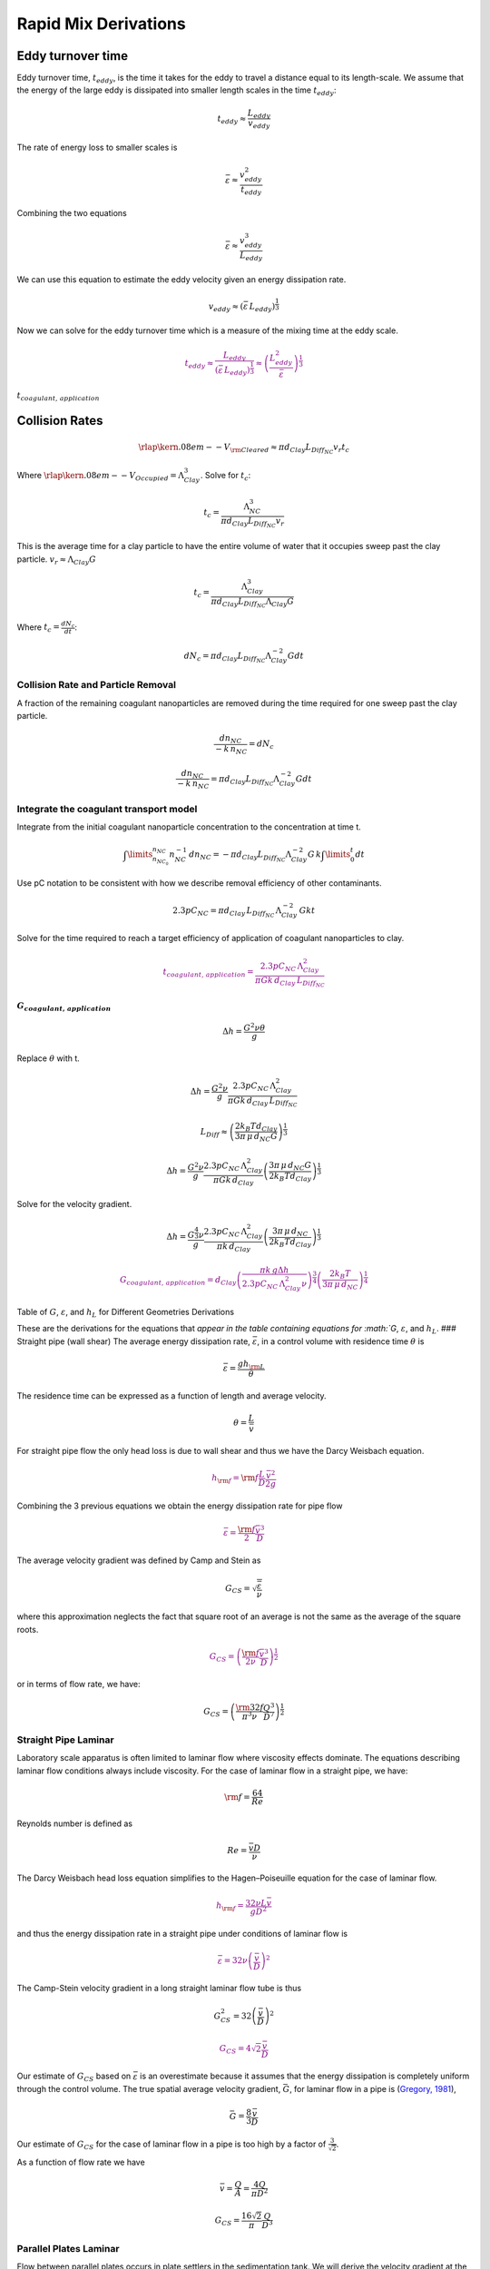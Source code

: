 .. _title_rapid_mix_derivations:

************************
Rapid Mix Derivations
************************

.. _heading_Eddy_turnover_time:

Eddy turnover time
==================

Eddy turnover time, :math:`t_{eddy}`, is the time it takes for the eddy to travel a distance equal to its length-scale. We assume that the energy of the large eddy is dissipated into smaller length scales in the time :math:`t_{eddy}`:

.. math:: t_{eddy} \approx \frac{L_{eddy}}{v_{eddy}}

The rate of energy loss to smaller scales is

.. math::  \bar\varepsilon \approx\frac{v_{eddy}^2}{t_{eddy}}

Combining the two equations

.. math::  \bar\varepsilon \approx\frac{v_{eddy}^3}{L_{eddy}}

We can use this equation to estimate the eddy velocity given an energy dissipation rate.

.. math:: v_{eddy} \approx \left( \bar\varepsilon \, L_{eddy} \right)^\frac{1}{3}

Now we can solve for the eddy turnover time which is a measure of the mixing time at the eddy scale.

.. math::
    \color{purple}{
      t_{eddy} \approx \frac{L_{eddy}}{\left( \bar\varepsilon \, L_{eddy} \right)^\frac{1}{3}} \approx \left( \frac{L_{eddy}^2}{ \bar\varepsilon }\right)^\frac{1}{3}
    }

:math:`t_{coagulant, \, application}`

.. _heading_Collision_Rates:

Collision Rates
===============

.. math:: {\rlap{\kern.08em--}V_{\rm{Cleared}}} \approx \pi d_{Clay} L_{Diff_{NC}} v_r t_c

Where :math:`\rlap{\kern.08em--}V_{Occupied} = \Lambda_{Clay}^3`. Solve for :math:`t_c`:

.. math:: t_c = \frac{\Lambda_{NC}^3}{\pi d_{Clay} L_{Diff_{NC}} v_r}

This is the average time for a clay particle to have the entire volume of water that it occupies sweep past the clay particle.
:math:`v_r \approx \Lambda_{Clay} G`

.. math:: t_c = \frac{\Lambda_{Clay}^3}{\pi d_{Clay} L_{Diff_{NC}} \Lambda_{Clay} G}

Where :math:`t_c = \frac{dN_c}{dt}`:

.. math:: dN_c = \pi d_{Clay} L_{Diff_{NC}}{\Lambda^{-2}_{Clay}} G dt

.. _heading_Collision_Rate_and_Particle_Removal:

Collision Rate and Particle Removal
-----------------------------------

A fraction of the remaining coagulant nanoparticles are removed during the time required for one sweep past the clay particle.

.. math:: \frac{dn_{NC}}{ - k \, n_{NC}} = dN_c

.. math:: \frac{dn_{NC}}{ - k \, n_{NC}} = \pi d_{Clay} L_{Diff_{NC}}{\Lambda^{-2}_{Clay}} G dt

.. _heading_Integrate_the_coagulant_transport_model:

Integrate the coagulant transport model
---------------------------------------

Integrate from the initial coagulant nanoparticle concentration to the concentration at time t.

.. math:: \int \limits_{n_{NC_0}}^{n_{NC}} n_{NC}^{- 1} \, dn_{NC}  =  - \pi d_{Clay} L_{Diff_{NC}} \Lambda^{-2}_{Clay} G \, k  \int \limits_0^t {dt}

Use pC notation to be consistent with how we describe removal efficiency of other contaminants.

.. math:: 2.3 p C_{NC} = \pi d_{Clay}\,  L_{Diff_{NC}}\,  \Lambda^{-2}_{Clay}\,  G k  t

Solve for the time required to reach a target efficiency of application of coagulant nanoparticles to clay.

.. math::

  \color{purple}{
     t_{coagulant, \, application} = \frac{2.3p C_{NC} \, \Lambda_{Clay}^2}{\pi G k \, d_{Clay}\,  L_{Diff_{NC}} }
   }

:math:`G_{coagulant, \, application}`
~~~~~~~~~~~~~~~~~~~~~~~~~~~~~~~~~~~~~

.. math::   \Delta h =   \frac{G^2 \nu \theta}{g}

Replace :math:`\theta` with t.

.. math::   \Delta h =  \frac{G^2 \nu}{g} \frac{2.3p C_{NC} \, \Lambda_{Clay}^2}{\pi G k \, d_{Clay}\,  L_{Diff_{NC}} }

.. math:: L_{Diff} \approx \left( \frac{2k_B T d_{Clay}}{3 \pi \,\mu  \, d_{NC} G}\right)^\frac{1}{3}

.. math::   \Delta h =  \frac{G^2 \nu}{g} \frac{2.3p C_{NC} \, \Lambda_{Clay}^2}{\pi G k \, d_{Clay}} \left( \frac{3 \pi \,\mu  \, d_{NC} G}{2k_B T d_{Clay}}\right)^\frac{1}{3}

Solve for the velocity gradient.

.. math::   \Delta h =  \frac{G^\frac{4}{3} \nu}{g} \frac{2.3p C_{NC} \, \Lambda_{Clay}^2}{\pi k \, d_{Clay}} \left( \frac{3 \pi \,\mu  \, d_{NC} }{2k_B T d_{Clay}}\right)^\frac{1}{3}

.. math::

   \color{purple}{
     G_{coagulant, \, application} =  d_{Clay}\left(\frac{\pi k \,g\Delta h }{2.3p C_{NC} \, \Lambda_{Clay}^2 \nu} \right)^\frac{3}{4} \left( \frac{2k_B T }{3 \pi \,\mu  \, d_{NC} }\right)^\frac{1}{4}
   }

Table of :math:`G`, :math:`\varepsilon`, and :math:`h_L` for Different Geometries Derivations



These are the derivations for the equations that `appear in the table containing equations for :math:`G`, :math:`\varepsilon`, and :math:`h_L`. ### Straight pipe (wall shear) The average energy dissipation rate, :math:`\bar\varepsilon`, in a control volume with residence time :math:`\theta` is

.. math::  \bar\varepsilon = \frac{gh_{\rm{L}}}{\theta}

The residence time can be expressed as a function of length and average velocity.

.. math::  \theta = \frac{L}{\bar v}

For straight pipe flow the only head loss is due to wall shear and thus we have the Darcy Weisbach equation.

.. math::

   \color{purple}{
     h_{{\rm f}} = {{\rm f}} \frac{L}{D} \frac{\bar v^2}{2g}
     }

Combining the 3 previous equations we obtain the energy dissipation rate for pipe flow

.. math::

   \color{purple}{
     \bar\varepsilon = \frac{{\rm f}}{2} \frac{\bar v^3}{D}
   }

The average velocity gradient was defined by Camp and Stein as

.. math::  G_{CS} = \sqrt{\frac{\bar \varepsilon}{\nu}}

where this approximation neglects the fact that square root of an average is not the same as the average of the square roots.

.. math::

   \color{purple}{
     G_{CS} = \left(\frac{{\rm f}}{2\nu} \frac{\bar v^3}{D} \right)^\frac{1}{2}
   }

or in terms of flow rate, we have:

.. math::   G_{CS} = \left(\frac{\rm{32f}}{ \pi^3\nu} \frac{Q^3}{D^7} \right)^\frac{1}{2}

.. _heading_Straight_Pipe_Laminar:

Straight Pipe Laminar
---------------------

Laboratory scale apparatus is often limited to laminar flow where viscosity effects dominate. The equations describing laminar flow conditions always include viscosity. For the case of laminar flow in a straight pipe, we have:

.. math:: {\rm f} = \frac{64}{Re}

Reynolds number is defined as

.. math:: Re= \frac{\bar vD}{\nu}

The Darcy Weisbach head loss equation simplifies to the Hagen–Poiseuille equation for the case of laminar flow.

.. math::

   \color{purple}{
     h_{{\rm f}} = \frac{32\nu L\bar v}{gD^2}
     }

and thus the energy dissipation rate in a straight pipe under conditions of laminar flow is

.. math::

   \color{purple}{
     \bar\varepsilon =32\nu \left( \frac{\bar v}{D} \right)^2
   }

The Camp-Stein velocity gradient in a long straight laminar flow tube is thus

.. math::  G_{CS}^2 =32 \left( \frac{\bar v}{D} \right)^2

.. math::

   \color{purple}{
     G_{CS} =4\sqrt2 \frac{\bar v}{D}
   }

Our estimate of :math:`G_{CS}` based on :math:`\bar \varepsilon` is an overestimate because it assumes that the energy dissipation is completely uniform through the control volume. The true spatial average velocity gradient, :math:`\bar G`, for laminar flow in a pipe is (`Gregory, 1981 <https://doi.org/10.1016/0009-2509(81)80126-1>`__),

.. math:: \bar G = \frac{8}{3}\frac{\bar v}{D}

Our estimate of :math:`G_{CS}` for the case of laminar flow in a pipe is too high by a factor of :math:`\frac{3}{\sqrt2}`.

As a function of flow rate we have

.. math::  \bar v=\frac{Q}{A} = \frac{4Q}{\pi D^2}

.. math::  G_{CS} =\frac{16\sqrt2}{\pi} \frac{Q}{D^3}

.. _heading_Parallel_Plates_Laminar:

Parallel Plates Laminar
-------------------------

Flow between parallel plates occurs in plate settlers in the sedimentation tank. We will derive the velocity gradient at the wall using the Navier Stokes equation.

.. _figure_Parallel_Plate_schematic:
.. figure::    Images/Parallel_Plate_schematic.png
   :width: 700px
   :align: center
   :alt: Parallel plate schematic

   A fluid flowing from left to right due to a pressure gradient results in wall shear on the parallel plates. This flow profile is for the case when :math:`\frac{dp}{dx}` is negative.


We start with the Navier-Stokes equation written for flow in the x direction.

.. math:: \frac{y^2}{2} \frac{dp}{dx} + Ay + B = \mu u

where :math:`u` is the velocity in the x direction.

Apply the no slip condition at bottom plate.

.. math:: u=0 \quad at \quad y=0

Thus the constant :math:`B=0`.

Apply the no slip condition at top plate.

.. math:: u=0 \quad at \quad y=S

Thus the constant :math:`A = \frac{- S}{2} \frac{dp}{dx}`

Substitute the values for constants :math:`A` and :math:`B` into the original equation.

.. math:: \frac{y^2}{2} \frac{dp}{dx} - \frac{S}{2} \frac{dp}{dx} y = \mu \,u

Simply the equation to obtain

.. math:: u = \frac{y \left( y - S \right)}{2 \mu} \frac{dp}{dx}

We need a relationship between average velocity and :math:`\frac{dp}{dx}`. We can obtain this by integrating from 0 to
:math:`S`.

.. math::

   {\bar v } = \frac{q}{S}
   = \frac{1}{S}\int\limits_0^S u dy
   = \frac{1}{S} \int\limits_0^S
   \left(
     \frac{y^2 - S y}{2 \mu} \left( \frac{dp}{dx} \right)
   \right) dy

.. math:: \bar v = - \frac{S^2}{12 \mu} \frac{dp}{dx}

Solving for :math:`\frac{dp}{dx}`

.. math:: \frac{dp}{dx} = - \frac{12 \mu \bar v}{S^2}

From the Navier Stokes equation after integrating once we get

.. math:: \mu \,\left( \frac{du}{dy} \right) = y \frac{dp}{dx} + A

Substituting our boundary condition,
:math:`A = \frac{- S}{2} \frac{dp}{dx}` we obtain

.. math:: \frac{du}{dy}_{y = 0} = - \frac{S}{2 \mu} \frac{dp}{dx}

Substituting the result for :math:`\frac{dp}{dx}` we obtain

.. math:: \frac{du}{dy}_{y = 0} = \frac{6 \bar v}{S}

Therefore in velocity gradient notation we have

.. math:: G_{wall} = \frac{6 \bar v}{S}

The energy dissipation rate at the wall

.. math:: \varepsilon_{wall} = G_{wall}^2 \nu

.. math:: \varepsilon_{wall} = \left( \frac{6 \bar v}{S}\right)^2 \nu

Head loss due to shear on the plates is obtained from a force balance on a control volume between two parallel plates as shown in :numref:`figure_Parallel_Plate_schematic`.

A force balance on a control volume gives

.. math:: 2 \tau L W = -\Delta P W S

.. math:: \Delta P = -\frac{2 \tau L}{S}

The equation relating shear and velocity gradient is

.. math:: \tau = \nu \rho \frac{du}{dy} = \nu \rho G

The velocity gradient at the wall is

.. math:: G_{wall} = \frac{6 \bar v}{S}

.. math:: \tau  = \nu \rho \frac{6 \bar v}{S}

Substituting into the force balance equation

.. math:: \Delta P = -\frac{2 \nu \rho 6 \bar v L}{S^2}

The head loss for horizontal flow at uniform velocity simplifies too

.. math:: h_{{\rm f}} = \frac{-\Delta P}{\rho g}

.. math::

   \color{purple}{
     h_{{\rm f}} = 12\frac{ \nu \bar v L}{gS^2}
     }

The average energy dissipation rate is

.. math::  \bar\varepsilon = \frac{gh_{\rm{L}}}{\theta}

.. math::

   \color{purple}{
     \bar\varepsilon = 12 \nu \left(\frac{  \bar v}{S} \right)^2
     }

The Camp-Stein velocity gradient for laminar flow between parallel plates is

.. math::

     \color{purple}{
     G_{CS} = 2\sqrt{3}\frac{  \bar v}{S}
     }

.. _heading_Coiled_tubes_(laminar_flow):

Coiled tubes (laminar flow)
----------------------------

Coiled tubes are used as flocculators at laboratory scale. The one shown below is a doubled coil. A single coil would only go around one cylinder

` <https://confluence.cornell.edu/display/AGUACLARA/Laminar+Tube+Floc?preview=/10422268/258146480/ReportLaminarTubeFlocSpring2014.pdf>`__


.. _figure_Tube_flocculator_AC:
.. figure::    Images/Tube_flocculator_AC.JPG
   :width: 700px
   :align: center
   :alt: Parallel plate schematic

   The double coiled flocculator creates secondary currents that oscillate in direction. This may be helpful in creating much more mixing than would occur in a straight laminar flow pipe.

The ratio of the coiled to straight friction factors is given by `Mishra and Gupta <https://doi.org/10.1021/i260069a017>`__

The Dean number is defined as:

.. math:: De = Re\left(\frac{D}{D_c}\right)^\frac{1}{2}

where :math:`D` is the inner diameter of the tube and :math:`D_c` is the diameter of the coil. Note that the tubing coils are actually helixes and that for the tubing diameters and coil diameters used for flocculators that the helix doesn’t significantly change the radius of curvature.

.. math:: \frac{{\rm f}_{coil}}{{\rm f}} = 1 + 0.033\left(log_{10}De\right)^4

.. math:: h_{L_{coil}} = h_{{\rm f}} \left[ 1 + 0.033\left(log_{10}De\right)^4 \right]

where :math:`h_{{\rm f}} = \frac{32\nu L\bar v}{ g D^2}`. Note that we switch from major losses to total head loss here because the head loss from flowing around the coil is no longer simply due to shear on the
wall.

.. math::

     \color{purple}{
     h_{L_{coil}} = \frac{32\nu L\bar v}{ g D^2} \left[ 1 + 0.033\left(log_{10}De\right)^4 \right]
     }

The average energy dissipation rate is

.. math::

     \color{purple}{
     \bar\varepsilon = 32\nu \left( \frac{\bar v}{D} \right)^2 \left[ 1 + 0.033\left(log_{10}De\right)^4 \right]
     }

The average velocity gradient is proportional to the square root of the head loss and thus we obtain

.. math::


     G_{CS_{coil}} = G_{CS}\left[ 1 + 0.033\left(log_{10}De\right)^4  \right]^\frac{1}{2}

where :math:`G_{CS} =4\sqrt2 \frac{\bar v}{D}` for laminar flow in a straight pipe.

.. math::

   \color{purple}{
     G_{CS_{coil}} = 4\sqrt2 \frac{\bar v}{D}\left[ 1 + 0.033\left(log_{10}De\right)^4  \right]^\frac{1}{2}
   }

.. _heading_Expansions:

Expansions
-----------

The average energy dissipation rate for a flow expansion really only has meaning if there is a defined control volume where the mechanical energy is lost. Hydraulic flocculators provide such a case because the same flow expansion is repeated and thus the mechanical energy loss can be assumed to happen in the volume associated with one flow expansion. In this case we have

.. math::

   \color{purple}{
     h_e =  K\frac{\bar v_{out}^2}{2g}
   }

In this equation :math:`K` represents the fraction of the kinetic energy that is dissipated.

If we define the length of the control volume (in the direction of flow) as :math:`H` then the residence time is

.. math:: \theta = \frac{H}{\bar v}

.. math::  \bar\varepsilon = \frac{gh_{\rm{e}}}{\theta}

Combining the previous equations we obtain

.. math::

   \color{purple}{
     \bar\varepsilon = K\frac{\bar v_{out}^3}{2H}
   }

.. math:: G_{CS} = \sqrt{\frac{\bar \varepsilon}{\nu}}

.. math::

   \color{purple}{
     G_{CS} = \bar v_{out}\sqrt{\frac{K\bar v_{out}}{2H\nu}}
   }

.. _heading_Maximum_velocity_gradients:

Maximum velocity gradients
============================

.. _heading_Straight_pipe_(major_losses):

Straight pipe (major losses)
-----------------------------

The maximum velocity gradient in pipe flow occurs at the wall. This is true for both laminar and turbulent flow. In either case a force balance on a control volume of pipe gives us the wall shear and the wall shear can then be used to estimate the velocity gradient at the wall.


.. _figure_pipe_pressure_shear_force_balance:
.. figure:: Images/pipe_pressure_shear_force_balance.png
      :width: 400px
      :align: center
      :alt: Pipe pressure and shear force balance

      A fluid flowing from left to right due to a pressure gradient results in wall shear.

A force balance for the case of steady flow in a round pipe requires that sum of the forces in the x direction must equal zero. Given a pipe with diameter, D, and length, L, we obtain

.. math::  \left(P_{in}- P_{out}\right)\frac{\pi D^2}{4} = \tau_{wall} \pi D L

.. math::  -\Delta P\frac{D}{4} = \tau_{wall} L

For this control volume the energy equation simplifies to

.. math:: -\Delta P=\rho g h_{{\rm f}}

The relationship between shear and velocity gradient is

.. math:: \tau_{wall} = \mu \frac{du}{dy}_{wall} = \nu \rho G_{wall}

Combining the energy equation, the force balance, and the relationship between shear and velocity gradient we obtain

.. math::  \rho g h_{{\rm f}}\frac{D}{4} = \nu \rho G_{wall} L

.. math::  G_{wall} = \frac{g h_{{\rm f}}D}{4\nu L}

This equation is valid for both laminar flow. For turbulent flow it is necessary to make the approximation that wall shear perpendicular to the direction of flow is insignificant in increasing the magnitude of the wall shear. We can substitute the Darcy Weisbach equation for head loss to obtain

.. math::

   \color{purple}{
     G_{wall} ={\rm f}  \frac{\bar v^2}{8\nu}
   }

The energy dissipation rate at the wall is

.. math:: \varepsilon_{wall} = G_{wall}^2 \nu

.. math::

   \color{purple}{
     \varepsilon_{wall} = \frac{1}{\nu}\left({\rm f}  \frac{\bar v^2}{8} \right)^2
     }

For laminar flow we can substitute :math:`{\rm f} = \frac{64}{{\rm Re}}` and the definition of the Reynolds number to obtain

.. math::

   \color{purple}{
     G_{wall} =  \frac{8\bar v}{D}
   }

This equation is useful for finding the velocity gradient at the wall of a tube settler.

The energy dissipation rate at the wall is

.. math:: \varepsilon_{wall} = G_{wall}^2 \nu

.. math::

   \color{purple}{
     \varepsilon_{wall} = \left(\frac{8\bar v}{D} \right)^2 \nu
     }

.. _heading_coiled-tubes-laminar-flow-1:

Coiled tubes (laminar flow)
---------------------------

The shear on the wall of a coiled tube is not uniform. The outside of the curve has a higher velocity gradient than the inside of the curve and there are secondary currents that results in wall shear that is not purely in the locally defined upstream direction. We do not have a precise equation for the wall shear. The best we can do currently is define an average wall shear in the locally defined direction of flow by combining
:math:`G_{{CS}_{wall_{coil}}} =\rm{f_{coil}} \frac{\bar v^2}{8\nu}` and
:math:`{\rm f}_{coil} = {\rm f} \left[ 1 + 0.033\left(log_{10}De\right)^4 \right]`
to obtain

.. math::

   \color{purple}{
     G_{{CS}_{wall_{coil}}} ={\rm f} \left[ 1 + 0.033 \left(log_{10}De \right)^4 \right]  \frac{\bar v^2}{8\nu}
   }

.. _heading_Expansions-1:

Expansions
----------

Flow expansions are used intentionally or unavoidable in multiple locations in hydraulically optimized water treatment plants. Rapid mix and hydraulic flocculation use flow expansions to generate fluid mixing and collisions between particles.

.. _heading_Round_Jet:

Round Jet
-----------


`Baldyga, et al. 1995 <https://doi.org/10.1016/0009-2509(95)00049-B>`__

.. math:: \varepsilon_{Centerline} = \frac{50 D_{Jet}^3 \bar v_{Jet}^3}{ \left( x - 2 D_{Jet} \right)^4}



.. math::  \varepsilon_{Max} = \frac{\left( \frac{50}{\left( 5 \right)^4} \right) \bar v_{Jet}^3}{D_{Jet}}

.. math::

   \color{purple}{
     \varepsilon_{Max} = \Pi_{RoundJet} \frac{\bar v_{Jet} ^3}{D_{Jet}}
     }

.. math:: \Pi_{RoundJet} = 0.08

The maximum velocity gradient in a jet is thus

.. math::

   \color{purple}{
     G_{Max} = \bar v_{Jet} \sqrt{\frac{\Pi_{RoundJet} \bar v_{Jet} }{\nu D_{Jet}}}
     }

Below we plot the Baldyga et al. equation for the energy dissipation rate as a function of distance from the discharge location for the case of a round jet that is discharging into a large tank.


`.. plot:: Rapid_Mix/plots/Jet_EDR.py`
   `:include-source:`

.. _figure_Jet_centerline_EDR:
.. figure:: Images/Jet_centerline_EDR.png
    :width: 400px
    :align: center
    :alt: Pipe pressure and shear force balance

    The centerline energy dissipation rate downstream from a round jet. The distance downstream is measured in units of jet diameters. The energy dissipation rate between the jet and 7 jet diameters is developing as the shear between the stationary fluid and the jet propagates toward the center of the jet and turbulence is generated.

.. _heading_Plane_Jet:

Plane Jet
---------

Plane jets occur in hydraulic flocculators and in the sedimentation tank inlet jet system. We haven’t been able to find a literature estimate of the maximum energy dissipation rate in a plane jet. Original measurements of a plane turbulent jet have been made by `Heskestad in 1965 <http://dx.doi.org/10.1115/1.3627309>`__ and it may be possible to use that data to get a better estimate of $:raw-latex:`\Pi`\_{JetPlane} $ from that source.

.. math:: \Pi_{\bar \epsilon}^{\epsilon_{Max}} = \frac{\varepsilon_{Max}}{\bar \varepsilon}

.. math::

   \color{purple}{
     \varepsilon_{Max} = \Pi_{JetPlane}  \frac{  \bar v_{Jet} ^3}{S_{Jet}}
     }

The maximum velocity gradient is thus

.. math::

   \color{purple}{
     G_{Max} = \bar v_{Jet}\sqrt{\frac{\Pi_{JetPlane} \bar v_{Jet}}{\nu S_{Jet}}}
     }

.. math:: \bar v = \frac{Q}{SW}

.. math:: \bar v_{Jet} = \frac{\bar v}{\Pi_{VCBaffle}}

.. math:: S_{Jet} = S \Pi_{VCBaffle}

The average hydraulic residence time for the fluid between two baffles
is

.. math:: \theta_B = \frac{H}{\bar v}

where :math:`H` is the depth of water. Substituting into the equation for :math:`\varepsilon_{Max}` to get the equation in terms of the average velocity :math:`\bar v` and flow dimension :math:`S`

.. math:: \varepsilon_{Max}= \frac{\Pi_{JetPlane}}{S \Pi_{VCBaffle}} \left( \frac{ \bar v}{\Pi_{VCBaffle}} \right)^3

From the control volume analysis the average energy dissipation rate is

.. math:: \bar \varepsilon = K \frac{\bar v^2}{2} \frac{1}{\theta_B} = \frac{K}{2} \frac{\bar v^3}{H_e}

where :math:`K` is the minor loss coefficient for flow around the end of a baffle with a :math:`180^\circ` turn.

Substitute the values for :math:`\bar \varepsilon` and
:math:`\varepsilon_{Max}` to obtain the ratio,
:math:`\Pi_{\bar \epsilon}^{\epsilon_{Max}}`

.. math:: \Pi_{\bar \epsilon}^{\epsilon_{Max}} = \frac{\Pi_{JetPlane}}{\Pi_{VCBaffle}^4} \frac{2 H_e}{K S}

:math:`\Pi_{\bar \varepsilon}^{\varepsilon_{Max}}` has a value of 2 for
:math:`H_e/S <5` (CFD analysis and `Haarhoff, 2001 <https://search-proquest-com.proxy.library.cornell.edu/docview/1943098053?accountid=10267>`__)
The transition value for :math:`H_e/S` is at 5 (from CFD analysis, our weakest assumption).

We also have that :math:`\Pi_{\bar \varepsilon}^{\varepsilon_{Max}}` has a value of
:math:`\frac{\Pi_{JetPlane}}{\Pi_{VCBaffle}^4} \frac{2 H_e}{K S}` for
:math:`H_e/S>5`. Thus we can solve for :math:`\Pi_{JetPlane}` at
:math:`H_e/S=5`

.. math::

   \Pi_{JetPlane} = \left(
     \Pi_{\bar \epsilon}^{\epsilon_{Max}} \Pi_{VCBaffle}^4 \frac{K}{2} \frac{S}{H_e}
     \right)

.. math:: \Pi_{JetPlane} = 0.0124

.. code:: python

    x=con.RATIO_VC_ORIFICE**2
    Ratio_Jet_Plane = 2*con.RATIO_VC_ORIFICE**8 * con.K_MINOR_FLOC_BAFFLE/2/5
    Ratio_Jet_Plane

    con.RATIO_VC_ORIFICE**8*con.K_MINOR_FLOC_BAFFLE/Ratio_Jet_Plane

.. _heading_Behind_a_flat_plate:

Behind a flat plate
---------------------

A flat plate normal to the direction of flow could be used in a hydraulic flocculator. In vertical flow flocculators it would create a space where flocs can settle and thus it is not a recommended design.

The impellers used in mechanical flocculators could be modeled as a rotating flat plate. The energy dissipation rate in the wake behind the flat plate is often quite high in mechanical flocculators and this may be responsible for breaking previously formed flocs.

Ariane Walker-Horn modeled the flat plate using Fluent in 2015.

.. _figure_CFD_Flat_Plate:
.. figure::    Images/CFD_Flat_Plate.png
      :width: 600px
      :align: center
      :alt: CFD Flat Plate

      The energy dissipation rate and streamlines for a 1 m wide plate in two dimensional flow with an approach velocity of :math:`1 m/s`. The maximum energy dissipation rate was approximately :math:`0.04 W/kg`.

.. math::

   \color{purple}{
     \varepsilon _{Max} = \Pi_{Plate}\frac{\bar v^3}{W_{Plate}}
     }

The maximum velocity gradient is thus

.. math::

   \color{purple}{
     G_{Max} = \bar v\sqrt{\frac{\Pi_{Plate} \bar v}{\nu W_{Plate}}}
     }

.. math:: \Pi_{Plate} = \frac{ \left( \varepsilon_{Max} W_{Plate} \right)}{\bar v^3}

.. code:: python

    """CFD analysis setup used by Ariane Walker-Horn in 2015"""
    EDR_Max = 0.04*u.W/u.kg
    v = 1*u.m/u.s
    W = 1*u.m
    Ratio_Jet_Plate = (EDR_Max * W/v**3).to_base_units()
    print(Ratio_Jet_Plate)
